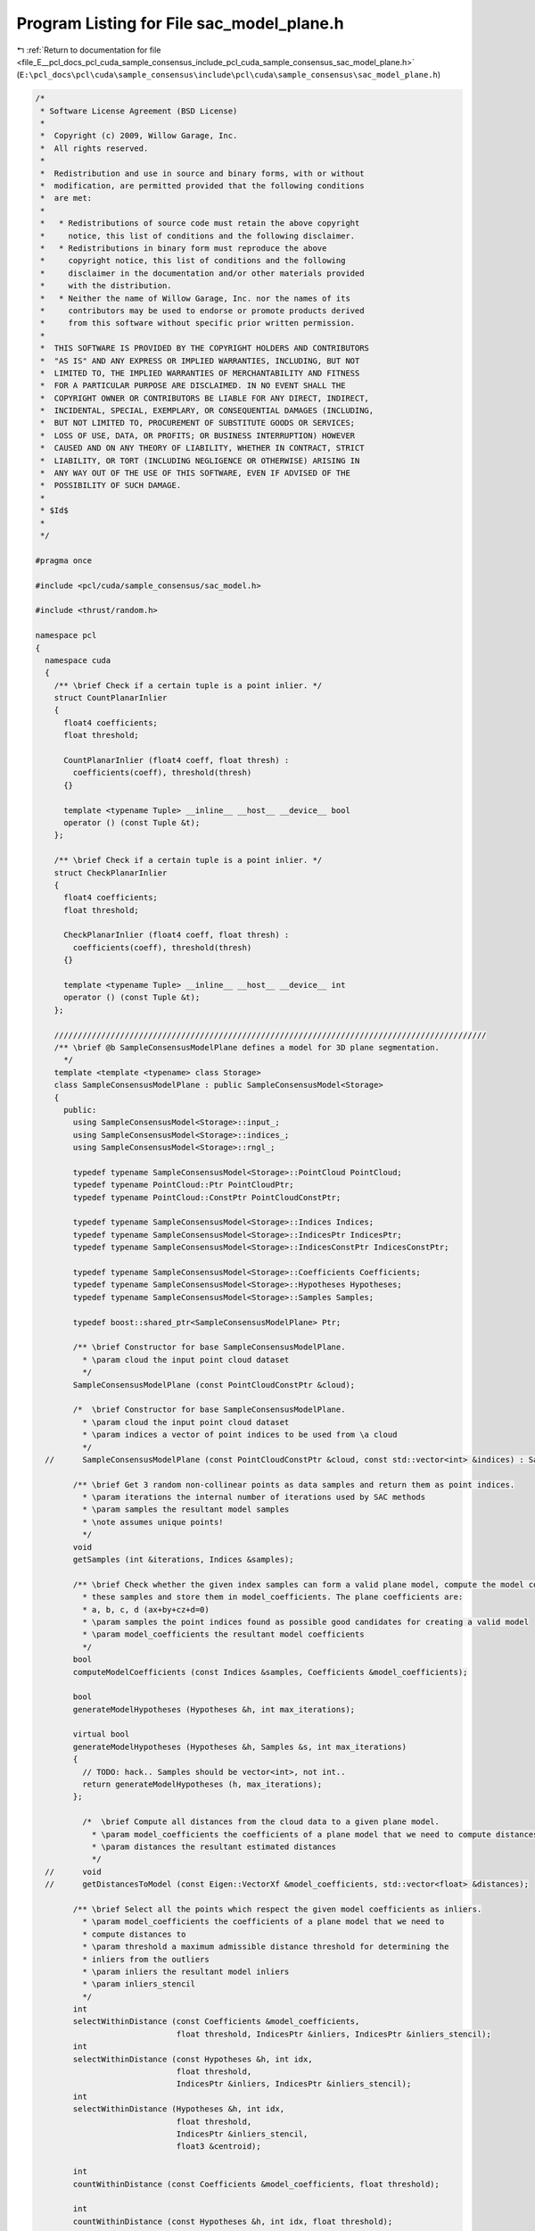 
.. _program_listing_file_E__pcl_docs_pcl_cuda_sample_consensus_include_pcl_cuda_sample_consensus_sac_model_plane.h:

Program Listing for File sac_model_plane.h
==========================================

|exhale_lsh| :ref:`Return to documentation for file <file_E__pcl_docs_pcl_cuda_sample_consensus_include_pcl_cuda_sample_consensus_sac_model_plane.h>` (``E:\pcl_docs\pcl\cuda\sample_consensus\include\pcl\cuda\sample_consensus\sac_model_plane.h``)

.. |exhale_lsh| unicode:: U+021B0 .. UPWARDS ARROW WITH TIP LEFTWARDS

.. code-block:: cpp

   /*
    * Software License Agreement (BSD License)
    *
    *  Copyright (c) 2009, Willow Garage, Inc.
    *  All rights reserved.
    *
    *  Redistribution and use in source and binary forms, with or without
    *  modification, are permitted provided that the following conditions
    *  are met:
    *
    *   * Redistributions of source code must retain the above copyright
    *     notice, this list of conditions and the following disclaimer.
    *   * Redistributions in binary form must reproduce the above
    *     copyright notice, this list of conditions and the following
    *     disclaimer in the documentation and/or other materials provided
    *     with the distribution.
    *   * Neither the name of Willow Garage, Inc. nor the names of its
    *     contributors may be used to endorse or promote products derived
    *     from this software without specific prior written permission.
    *
    *  THIS SOFTWARE IS PROVIDED BY THE COPYRIGHT HOLDERS AND CONTRIBUTORS
    *  "AS IS" AND ANY EXPRESS OR IMPLIED WARRANTIES, INCLUDING, BUT NOT
    *  LIMITED TO, THE IMPLIED WARRANTIES OF MERCHANTABILITY AND FITNESS
    *  FOR A PARTICULAR PURPOSE ARE DISCLAIMED. IN NO EVENT SHALL THE
    *  COPYRIGHT OWNER OR CONTRIBUTORS BE LIABLE FOR ANY DIRECT, INDIRECT,
    *  INCIDENTAL, SPECIAL, EXEMPLARY, OR CONSEQUENTIAL DAMAGES (INCLUDING,
    *  BUT NOT LIMITED TO, PROCUREMENT OF SUBSTITUTE GOODS OR SERVICES;
    *  LOSS OF USE, DATA, OR PROFITS; OR BUSINESS INTERRUPTION) HOWEVER
    *  CAUSED AND ON ANY THEORY OF LIABILITY, WHETHER IN CONTRACT, STRICT
    *  LIABILITY, OR TORT (INCLUDING NEGLIGENCE OR OTHERWISE) ARISING IN
    *  ANY WAY OUT OF THE USE OF THIS SOFTWARE, EVEN IF ADVISED OF THE
    *  POSSIBILITY OF SUCH DAMAGE.
    *
    * $Id$
    *
    */
   
   #pragma once
   
   #include <pcl/cuda/sample_consensus/sac_model.h>
   
   #include <thrust/random.h>
   
   namespace pcl
   {
     namespace cuda
     {
       /** \brief Check if a certain tuple is a point inlier. */
       struct CountPlanarInlier
       {
         float4 coefficients;
         float threshold;
   
         CountPlanarInlier (float4 coeff, float thresh) : 
           coefficients(coeff), threshold(thresh) 
         {}
   
         template <typename Tuple> __inline__ __host__ __device__ bool
         operator () (const Tuple &t);
       };
   
       /** \brief Check if a certain tuple is a point inlier. */
       struct CheckPlanarInlier
       {
         float4 coefficients;
         float threshold;
   
         CheckPlanarInlier (float4 coeff, float thresh) : 
           coefficients(coeff), threshold(thresh) 
         {}
   
         template <typename Tuple> __inline__ __host__ __device__ int
         operator () (const Tuple &t);
       };
   
       ////////////////////////////////////////////////////////////////////////////////////////////
       /** \brief @b SampleConsensusModelPlane defines a model for 3D plane segmentation.
         */
       template <template <typename> class Storage>
       class SampleConsensusModelPlane : public SampleConsensusModel<Storage>
       {
         public:
           using SampleConsensusModel<Storage>::input_;
           using SampleConsensusModel<Storage>::indices_;
           using SampleConsensusModel<Storage>::rngl_;
   
           typedef typename SampleConsensusModel<Storage>::PointCloud PointCloud;
           typedef typename PointCloud::Ptr PointCloudPtr;
           typedef typename PointCloud::ConstPtr PointCloudConstPtr;
   
           typedef typename SampleConsensusModel<Storage>::Indices Indices;
           typedef typename SampleConsensusModel<Storage>::IndicesPtr IndicesPtr;
           typedef typename SampleConsensusModel<Storage>::IndicesConstPtr IndicesConstPtr;
   
           typedef typename SampleConsensusModel<Storage>::Coefficients Coefficients;
           typedef typename SampleConsensusModel<Storage>::Hypotheses Hypotheses;
           typedef typename SampleConsensusModel<Storage>::Samples Samples;
   
           typedef boost::shared_ptr<SampleConsensusModelPlane> Ptr;
   
           /** \brief Constructor for base SampleConsensusModelPlane.
             * \param cloud the input point cloud dataset
             */
           SampleConsensusModelPlane (const PointCloudConstPtr &cloud);
   
           /*  \brief Constructor for base SampleConsensusModelPlane.
             * \param cloud the input point cloud dataset
             * \param indices a vector of point indices to be used from \a cloud
             */
     //      SampleConsensusModelPlane (const PointCloudConstPtr &cloud, const std::vector<int> &indices) : SampleConsensusModel<PointT> (cloud, indices) {};
   
           /** \brief Get 3 random non-collinear points as data samples and return them as point indices.
             * \param iterations the internal number of iterations used by SAC methods
             * \param samples the resultant model samples
             * \note assumes unique points!
             */
           void 
           getSamples (int &iterations, Indices &samples);
   
           /** \brief Check whether the given index samples can form a valid plane model, compute the model coefficients from
             * these samples and store them in model_coefficients. The plane coefficients are:
             * a, b, c, d (ax+by+cz+d=0)
             * \param samples the point indices found as possible good candidates for creating a valid model
             * \param model_coefficients the resultant model coefficients
             */
           bool 
           computeModelCoefficients (const Indices &samples, Coefficients &model_coefficients);
   
           bool 
           generateModelHypotheses (Hypotheses &h, int max_iterations);
   
           virtual bool 
           generateModelHypotheses (Hypotheses &h, Samples &s, int max_iterations)
           {
             // TODO: hack.. Samples should be vector<int>, not int..
             return generateModelHypotheses (h, max_iterations);
           };
   
             /*  \brief Compute all distances from the cloud data to a given plane model.
               * \param model_coefficients the coefficients of a plane model that we need to compute distances to
               * \param distances the resultant estimated distances
               */
     //      void 
     //      getDistancesToModel (const Eigen::VectorXf &model_coefficients, std::vector<float> &distances);
   
           /** \brief Select all the points which respect the given model coefficients as inliers.
             * \param model_coefficients the coefficients of a plane model that we need to 
             * compute distances to
             * \param threshold a maximum admissible distance threshold for determining the 
             * inliers from the outliers
             * \param inliers the resultant model inliers
             * \param inliers_stencil
             */
           int 
           selectWithinDistance (const Coefficients &model_coefficients, 
                                 float threshold, IndicesPtr &inliers, IndicesPtr &inliers_stencil);
           int
           selectWithinDistance (const Hypotheses &h, int idx,
                                 float threshold,
                                 IndicesPtr &inliers, IndicesPtr &inliers_stencil);
           int
           selectWithinDistance (Hypotheses &h, int idx,
                                 float threshold,
                                 IndicesPtr &inliers_stencil,
                                 float3 &centroid);
   
           int
           countWithinDistance (const Coefficients &model_coefficients, float threshold);
   
           int
           countWithinDistance (const Hypotheses &h, int idx, float threshold);
   
             /*  \brief Recompute the plane coefficients using the given inlier set and return them to the user.
               * @note: these are the coefficients of the plane model after refinement (eg. after SVD)
               * \param inliers the data inliers found as supporting the model
               * \param model_coefficients the initial guess for the model coefficients
               * \param optimized_coefficients the resultant recomputed coefficients after non-linear optimization
               */
     //      void 
     //      optimizeModelCoefficients (const std::vector<int> &inliers, const Eigen::VectorXf &model_coefficients, Eigen::VectorXf &optimized_coefficients);
   
             /*  \brief Create a new point cloud with inliers projected onto the plane model.
               * \param inliers the data inliers that we want to project on the plane model
               * \param model_coefficients the *normalized* coefficients of a plane model
               * \param projected_points the resultant projected points
               * \param copy_data_fields set to true if we need to copy the other data fields
               */
     //      void 
     //      projectPoints (const std::vector<int> &inliers, const Eigen::VectorXf &model_coefficients, PointCloud &projected_points, bool copy_data_fields = true);
   
             /*  \brief Verify whether a subset of indices verifies the given plane model coefficients.
               * \param indices the data indices that need to be tested against the plane model
               * \param model_coefficients the plane model coefficients
               * \param threshold a maximum admissible distance threshold for determining the inliers from the outliers
               */
     //      bool 
     //      doSamplesVerifyModel (const std::set<int> &indices, const Eigen::VectorXf &model_coefficients, float threshold);
   
             /*  \brief Return an unique id for this model (SACMODEL_PLANE). */
     //      inline pcl::SacModel getModelType () const { return (SACMODEL_PLANE); }
   
     //    protected:
            /*  \brief Check whether a model is valid given the user constraints.
              * \param model_coefficients the set of model coefficients
              */
     //      inline bool 
     //      isModelValid (const Eigen::VectorXf &model_coefficients)
     //      {
     //        // Needs a valid model coefficients
     //        if (model_coefficients.size () != 4)
     //        {
     //          ROS_ERROR ("[pcl::SampleConsensusModelPlane::isModelValid] Invalid number of model coefficients given (%lu)!", (unsigned long) model_coefficients.size ());
     //          return (false);
     //        }
     //        return (true);
     //      }
   
     //    private:
           /* \brief Define the maximum number of iterations for collinearity checks */
           const static int MAX_ITERATIONS_COLLINEAR = 1000;
       };
   
       /** \brief Check if a certain tuple is a point inlier. */
       template <template <typename> class Storage>
       struct CreatePlaneHypothesis
       {
         typedef typename SampleConsensusModel<Storage>::PointCloud PointCloud;
         typedef typename PointCloud::ConstPtr PointCloudConstPtr;
   
         typedef typename SampleConsensusModel<Storage>::Indices Indices;
         typedef typename SampleConsensusModel<Storage>::IndicesPtr IndicesPtr;
         typedef typename SampleConsensusModel<Storage>::IndicesConstPtr IndicesConstPtr;
   
         const PointXYZRGB *input;
         const int *indices;
         int nr_indices;
         float bad_value;
   
         CreatePlaneHypothesis (const PointXYZRGB *_input, const int *_indices, int _nr_indices, float bad) : 
           input(_input), indices(_indices), nr_indices(_nr_indices), bad_value(bad)
         {}
   
         //template <typename Tuple> 
         __inline__ __host__ __device__ float4
         //operator () (const Tuple &t);
         operator () (int t);
       };
   
   
       struct parallel_random_generator 
       { 
         
         __inline__ __host__ __device__ 
         parallel_random_generator(unsigned int seed) 
         { 
           m_seed = seed; 
         } 
   
         __inline__ __host__ __device__ 
         unsigned int operator()(const unsigned int n) const 
         { 
           thrust::default_random_engine rng(m_seed); 
           // discard n numbers to avoid correlation 
           rng.discard(n); 
           // return a random number 
           return rng(); 
         } 
         unsigned int m_seed; 
       }; 
   
     } // namespace
   } // namespace
